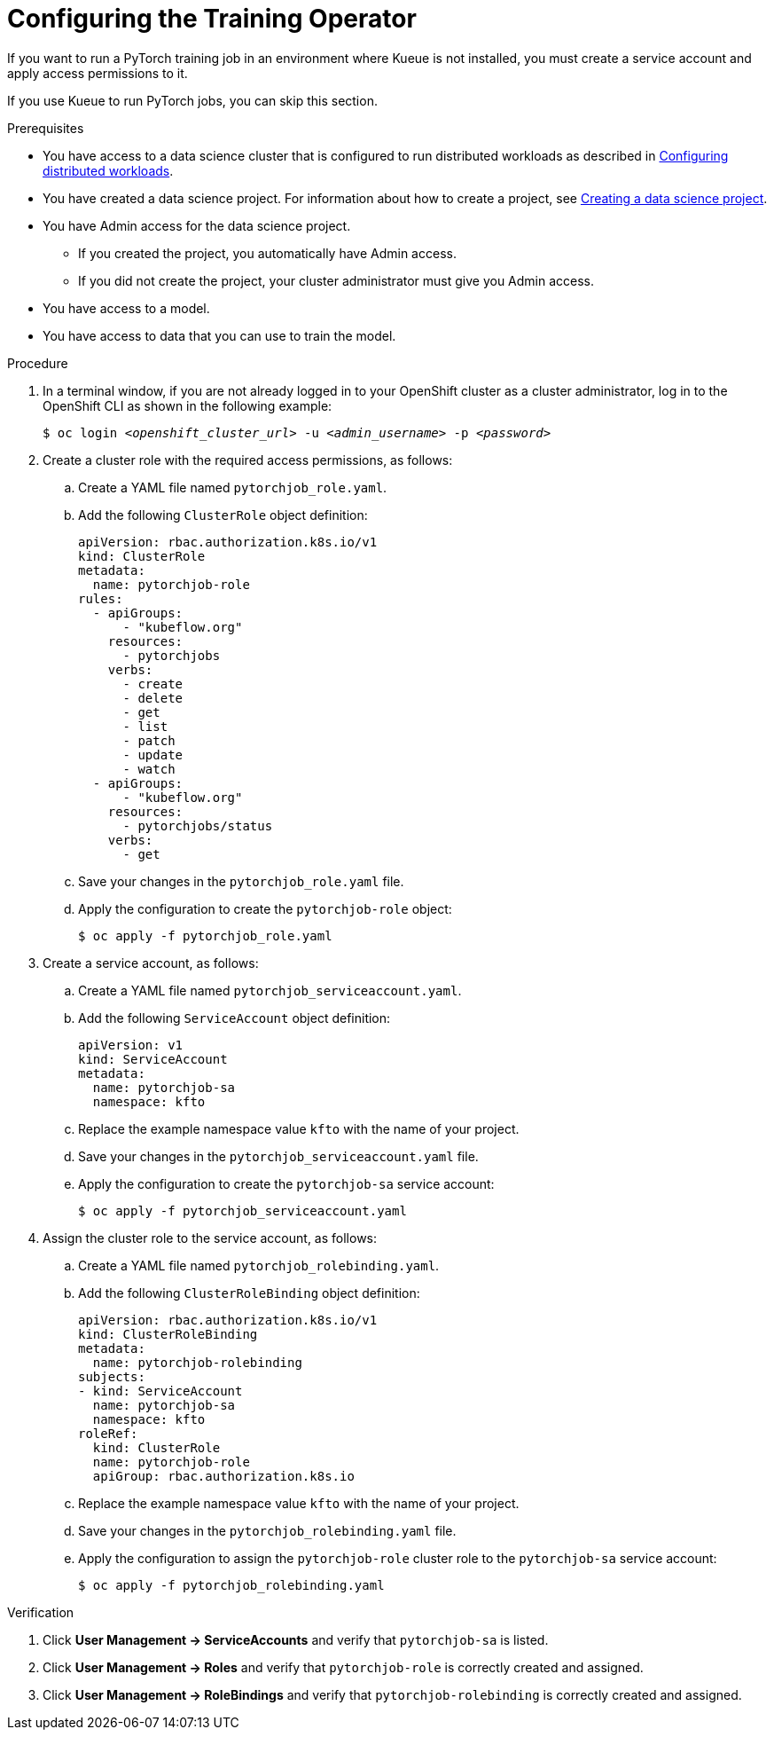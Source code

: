 :_module-type: PROCEDURE

[id="configuring-the-training-operator_{context}"]
= Configuring the Training Operator

[role='_abstract']
If you want to run a PyTorch training job in an environment where Kueue is not installed, you must create a service account and apply access permissions to it.

If you use Kueue to run PyTorch jobs, you can skip this section. 


.Prerequisites
ifdef::upstream,self-managed[]
* You have logged in to {openshift-platform} with the `cluster-admin` role.
endif::[]
ifdef::cloud-service[]
* You have logged in to OpenShift with the `cluster-admin` role.
endif::[]

ifndef::upstream[]
* You have access to a data science cluster that is configured to run distributed workloads as described in link:{rhoaidocshome}{default-format-url}/working_with_distributed_workloads/configuring-distributed-workloads_distributed-workloads[Configuring distributed workloads].
endif::[]
ifdef::upstream[]
* You have access to a data science cluster that is configured to run distributed workloads as described in link:{odhdocshome}/working-with-distributed-workloads/#configuring-distributed-workloads_distributed-workloads[Configuring distributed workloads].
endif::[]

ifndef::upstream[]
* You have created a data science project. 
For information about how to create a project, see link:{rhoaidocshome}{default-format-url}/working_on_data_science_projects/using-data-science-projects_projects#creating-a-data-science-project_projects[Creating a data science project].
endif::[]
ifdef::upstream[]
* You have created a data science project. 
For information about how to create a project, see link:{odhdocshome}/working-on-data-science-projects/#creating-a-data-science-project_projects[Creating a data science project].
endif::[]

* You have Admin access for the data science project.
** If you created the project, you automatically have Admin access. 
** If you did not create the project, your cluster administrator must give you Admin access.

* You have access to a model.
* You have access to data that you can use to train the model.

.Procedure
. In a terminal window, if you are not already logged in to your OpenShift cluster as a cluster administrator, log in to the OpenShift CLI as shown in the following example:
+
[source,subs="+quotes"]
----
$ oc login __<openshift_cluster_url>__ -u __<admin_username>__ -p __<password>__
----

. Create a cluster role with the required access permissions, as follows:
.. Create a YAML file named `pytorchjob_role.yaml`.
.. Add the following `ClusterRole` object definition:
+
[source]
----
apiVersion: rbac.authorization.k8s.io/v1
kind: ClusterRole
metadata:
  name: pytorchjob-role
rules:
  - apiGroups:
      - "kubeflow.org"
    resources:
      - pytorchjobs
    verbs:
      - create
      - delete
      - get
      - list
      - patch
      - update
      - watch
  - apiGroups:
      - "kubeflow.org"
    resources:
      - pytorchjobs/status
    verbs:
      - get
----
.. Save your changes in the `pytorchjob_role.yaml` file.
.. Apply the configuration to create the `pytorchjob-role` object:
+
[source]
----
$ oc apply -f pytorchjob_role.yaml
----

. Create a service account, as follows:
.. Create a YAML file named `pytorchjob_serviceaccount.yaml`.
.. Add the following `ServiceAccount` object definition:
+
[source]
----
apiVersion: v1
kind: ServiceAccount
metadata:
  name: pytorchjob-sa
  namespace: kfto
----
.. Replace the example namespace value `kfto` with the name of your project.
.. Save your changes in the `pytorchjob_serviceaccount.yaml` file.
.. Apply the configuration to create the `pytorchjob-sa` service account:
+
[source]
----
$ oc apply -f pytorchjob_serviceaccount.yaml
----

. Assign the cluster role to the service account, as follows:
.. Create a YAML file named `pytorchjob_rolebinding.yaml`.
.. Add the following `ClusterRoleBinding` object definition:
+
[source]
----
apiVersion: rbac.authorization.k8s.io/v1
kind: ClusterRoleBinding
metadata:
  name: pytorchjob-rolebinding
subjects:
- kind: ServiceAccount
  name: pytorchjob-sa
  namespace: kfto
roleRef:
  kind: ClusterRole
  name: pytorchjob-role
  apiGroup: rbac.authorization.k8s.io
----
.. Replace the example namespace value `kfto` with the name of your project.
.. Save your changes in the `pytorchjob_rolebinding.yaml` file.
.. Apply the configuration to assign the `pytorchjob-role` cluster role to the `pytorchjob-sa` service account:
+
[source]
----
$ oc apply -f pytorchjob_rolebinding.yaml
----


.Verification
ifdef::upstream,self-managed[]
. In the {openshift-platform} console, select your project from the *Project* list. 
endif::[]
ifdef::cloud-service[]
. In the OpenShift console, select your project from the *Project* list.
endif::[]
. Click *User Management -> ServiceAccounts* and verify that `pytorchjob-sa` is listed.
. Click *User Management -> Roles* and verify that `pytorchjob-role` is correctly created and assigned.
. Click *User Management -> RoleBindings* and verify that `pytorchjob-rolebinding` is correctly created and assigned.

////
[role='_additional-resources']
.Additional resources
<Do we want to link to additional resources?>


* link:https://url[link text]
////
